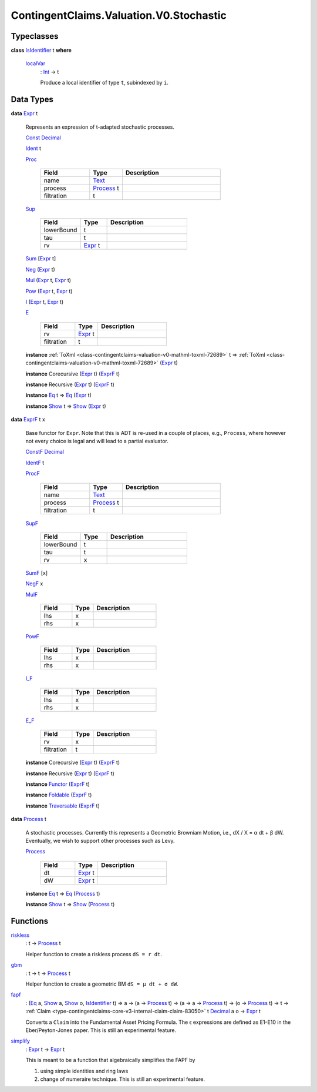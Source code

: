 .. Copyright (c) 2024 Digital Asset (Switzerland) GmbH and/or its affiliates. All rights reserved.
.. SPDX-License-Identifier: Apache-2.0

.. _module-contingentclaims-valuation-v0-stochastic-56833:

ContingentClaims.Valuation.V0.Stochastic
========================================

Typeclasses
-----------

.. _class-contingentclaims-valuation-v0-stochastic-isidentifier-37443:

**class** `IsIdentifier <class-contingentclaims-valuation-v0-stochastic-isidentifier-37443_>`_ t **where**

  .. _function-contingentclaims-valuation-v0-stochastic-localvar-89955:

  `localVar <function-contingentclaims-valuation-v0-stochastic-localvar-89955_>`_
    \: `Int <https://docs.daml.com/daml/stdlib/Prelude.html#type-ghc-types-int-37261>`_ \-\> t

    Produce a local identifier of type ``t``, subindexed by ``i``\.

Data Types
----------

.. _type-contingentclaims-valuation-v0-stochastic-expr-82442:

**data** `Expr <type-contingentclaims-valuation-v0-stochastic-expr-82442_>`_ t

  Represents an expression of t\-adapted stochastic processes\.

  .. _constr-contingentclaims-valuation-v0-stochastic-const-71966:

  `Const <constr-contingentclaims-valuation-v0-stochastic-const-71966_>`_ `Decimal <https://docs.daml.com/daml/stdlib/Prelude.html#type-ghc-types-decimal-18135>`_


  .. _constr-contingentclaims-valuation-v0-stochastic-ident-86121:

  `Ident <constr-contingentclaims-valuation-v0-stochastic-ident-86121_>`_ t


  .. _constr-contingentclaims-valuation-v0-stochastic-proc-56280:

  `Proc <constr-contingentclaims-valuation-v0-stochastic-proc-56280_>`_

    .. list-table::
       :widths: 15 10 30
       :header-rows: 1

       * - Field
         - Type
         - Description
       * - name
         - `Text <https://docs.daml.com/daml/stdlib/Prelude.html#type-ghc-types-text-51952>`_
         -
       * - process
         - `Process <type-contingentclaims-valuation-v0-stochastic-process-65587_>`_ t
         -
       * - filtration
         - t
         -

  .. _constr-contingentclaims-valuation-v0-stochastic-sup-94161:

  `Sup <constr-contingentclaims-valuation-v0-stochastic-sup-94161_>`_

    .. list-table::
       :widths: 15 10 30
       :header-rows: 1

       * - Field
         - Type
         - Description
       * - lowerBound
         - t
         -
       * - tau
         - t
         -
       * - rv
         - `Expr <type-contingentclaims-valuation-v0-stochastic-expr-82442_>`_ t
         -

  .. _constr-contingentclaims-valuation-v0-stochastic-sum-92340:

  `Sum <constr-contingentclaims-valuation-v0-stochastic-sum-92340_>`_ \[`Expr <type-contingentclaims-valuation-v0-stochastic-expr-82442_>`_ t\]


  .. _constr-contingentclaims-valuation-v0-stochastic-neg-91387:

  `Neg <constr-contingentclaims-valuation-v0-stochastic-neg-91387_>`_ (`Expr <type-contingentclaims-valuation-v0-stochastic-expr-82442_>`_ t)


  .. _constr-contingentclaims-valuation-v0-stochastic-mul-16891:

  `Mul <constr-contingentclaims-valuation-v0-stochastic-mul-16891_>`_ (`Expr <type-contingentclaims-valuation-v0-stochastic-expr-82442_>`_ t, `Expr <type-contingentclaims-valuation-v0-stochastic-expr-82442_>`_ t)


  .. _constr-contingentclaims-valuation-v0-stochastic-pow-21779:

  `Pow <constr-contingentclaims-valuation-v0-stochastic-pow-21779_>`_ (`Expr <type-contingentclaims-valuation-v0-stochastic-expr-82442_>`_ t, `Expr <type-contingentclaims-valuation-v0-stochastic-expr-82442_>`_ t)


  .. _constr-contingentclaims-valuation-v0-stochastic-i-81978:

  `I <constr-contingentclaims-valuation-v0-stochastic-i-81978_>`_ (`Expr <type-contingentclaims-valuation-v0-stochastic-expr-82442_>`_ t, `Expr <type-contingentclaims-valuation-v0-stochastic-expr-82442_>`_ t)


  .. _constr-contingentclaims-valuation-v0-stochastic-e-99358:

  `E <constr-contingentclaims-valuation-v0-stochastic-e-99358_>`_

    .. list-table::
       :widths: 15 10 30
       :header-rows: 1

       * - Field
         - Type
         - Description
       * - rv
         - `Expr <type-contingentclaims-valuation-v0-stochastic-expr-82442_>`_ t
         -
       * - filtration
         - t
         -

  **instance** :ref:`ToXml <class-contingentclaims-valuation-v0-mathml-toxml-72689>` t \=\> :ref:`ToXml <class-contingentclaims-valuation-v0-mathml-toxml-72689>` (`Expr <type-contingentclaims-valuation-v0-stochastic-expr-82442_>`_ t)

  **instance** Corecursive (`Expr <type-contingentclaims-valuation-v0-stochastic-expr-82442_>`_ t) (`ExprF <type-contingentclaims-valuation-v0-stochastic-exprf-29267_>`_ t)

  **instance** Recursive (`Expr <type-contingentclaims-valuation-v0-stochastic-expr-82442_>`_ t) (`ExprF <type-contingentclaims-valuation-v0-stochastic-exprf-29267_>`_ t)

  **instance** `Eq <https://docs.daml.com/daml/stdlib/Prelude.html#class-ghc-classes-eq-22713>`_ t \=\> `Eq <https://docs.daml.com/daml/stdlib/Prelude.html#class-ghc-classes-eq-22713>`_ (`Expr <type-contingentclaims-valuation-v0-stochastic-expr-82442_>`_ t)

  **instance** `Show <https://docs.daml.com/daml/stdlib/Prelude.html#class-ghc-show-show-65360>`_ t \=\> `Show <https://docs.daml.com/daml/stdlib/Prelude.html#class-ghc-show-show-65360>`_ (`Expr <type-contingentclaims-valuation-v0-stochastic-expr-82442_>`_ t)

.. _type-contingentclaims-valuation-v0-stochastic-exprf-29267:

**data** `ExprF <type-contingentclaims-valuation-v0-stochastic-exprf-29267_>`_ t x

  Base functor for ``Expr``\. Note that this is ADT is re\-used in a couple of places, e\.g\.,
  ``Process``, where however not every choice is legal and will lead to a partial evaluator\.

  .. _constr-contingentclaims-valuation-v0-stochastic-constf-84247:

  `ConstF <constr-contingentclaims-valuation-v0-stochastic-constf-84247_>`_ `Decimal <https://docs.daml.com/daml/stdlib/Prelude.html#type-ghc-types-decimal-18135>`_


  .. _constr-contingentclaims-valuation-v0-stochastic-identf-45154:

  `IdentF <constr-contingentclaims-valuation-v0-stochastic-identf-45154_>`_ t


  .. _constr-contingentclaims-valuation-v0-stochastic-procf-39361:

  `ProcF <constr-contingentclaims-valuation-v0-stochastic-procf-39361_>`_

    .. list-table::
       :widths: 15 10 30
       :header-rows: 1

       * - Field
         - Type
         - Description
       * - name
         - `Text <https://docs.daml.com/daml/stdlib/Prelude.html#type-ghc-types-text-51952>`_
         -
       * - process
         - `Process <type-contingentclaims-valuation-v0-stochastic-process-65587_>`_ t
         -
       * - filtration
         - t
         -

  .. _constr-contingentclaims-valuation-v0-stochastic-supf-18986:

  `SupF <constr-contingentclaims-valuation-v0-stochastic-supf-18986_>`_

    .. list-table::
       :widths: 15 10 30
       :header-rows: 1

       * - Field
         - Type
         - Description
       * - lowerBound
         - t
         -
       * - tau
         - t
         -
       * - rv
         - x
         -

  .. _constr-contingentclaims-valuation-v0-stochastic-sumf-98637:

  `SumF <constr-contingentclaims-valuation-v0-stochastic-sumf-98637_>`_ \[x\]


  .. _constr-contingentclaims-valuation-v0-stochastic-negf-42352:

  `NegF <constr-contingentclaims-valuation-v0-stochastic-negf-42352_>`_ x


  .. _constr-contingentclaims-valuation-v0-stochastic-mulf-30384:

  `MulF <constr-contingentclaims-valuation-v0-stochastic-mulf-30384_>`_

    .. list-table::
       :widths: 15 10 30
       :header-rows: 1

       * - Field
         - Type
         - Description
       * - lhs
         - x
         -
       * - rhs
         - x
         -

  .. _constr-contingentclaims-valuation-v0-stochastic-powf-37144:

  `PowF <constr-contingentclaims-valuation-v0-stochastic-powf-37144_>`_

    .. list-table::
       :widths: 15 10 30
       :header-rows: 1

       * - Field
         - Type
         - Description
       * - lhs
         - x
         -
       * - rhs
         - x
         -

  .. _constr-contingentclaims-valuation-v0-stochastic-if-59875:

  `I_F <constr-contingentclaims-valuation-v0-stochastic-if-59875_>`_

    .. list-table::
       :widths: 15 10 30
       :header-rows: 1

       * - Field
         - Type
         - Description
       * - lhs
         - x
         -
       * - rhs
         - x
         -

  .. _constr-contingentclaims-valuation-v0-stochastic-ef-89015:

  `E_F <constr-contingentclaims-valuation-v0-stochastic-ef-89015_>`_

    .. list-table::
       :widths: 15 10 30
       :header-rows: 1

       * - Field
         - Type
         - Description
       * - rv
         - x
         -
       * - filtration
         - t
         -

  **instance** Corecursive (`Expr <type-contingentclaims-valuation-v0-stochastic-expr-82442_>`_ t) (`ExprF <type-contingentclaims-valuation-v0-stochastic-exprf-29267_>`_ t)

  **instance** Recursive (`Expr <type-contingentclaims-valuation-v0-stochastic-expr-82442_>`_ t) (`ExprF <type-contingentclaims-valuation-v0-stochastic-exprf-29267_>`_ t)

  **instance** `Functor <https://docs.daml.com/daml/stdlib/Prelude.html#class-ghc-base-functor-31205>`_ (`ExprF <type-contingentclaims-valuation-v0-stochastic-exprf-29267_>`_ t)

  **instance** `Foldable <https://docs.daml.com/daml/stdlib/DA-Foldable.html#class-da-foldable-foldable-25994>`_ (`ExprF <type-contingentclaims-valuation-v0-stochastic-exprf-29267_>`_ t)

  **instance** `Traversable <https://docs.daml.com/daml/stdlib/DA-Traversable.html#class-da-traversable-traversable-18144>`_ (`ExprF <type-contingentclaims-valuation-v0-stochastic-exprf-29267_>`_ t)

.. _type-contingentclaims-valuation-v0-stochastic-process-65587:

**data** `Process <type-contingentclaims-valuation-v0-stochastic-process-65587_>`_ t

  A stochastic processes\. Currently this represents a Geometric Browniam Motion, i\.e\.,
  dX / X \= α dt \+ β dW\. Eventually, we wish to support other processes such as Levy\.

  .. _constr-contingentclaims-valuation-v0-stochastic-process-63762:

  `Process <constr-contingentclaims-valuation-v0-stochastic-process-63762_>`_

    .. list-table::
       :widths: 15 10 30
       :header-rows: 1

       * - Field
         - Type
         - Description
       * - dt
         - `Expr <type-contingentclaims-valuation-v0-stochastic-expr-82442_>`_ t
         -
       * - dW
         - `Expr <type-contingentclaims-valuation-v0-stochastic-expr-82442_>`_ t
         -

  **instance** `Eq <https://docs.daml.com/daml/stdlib/Prelude.html#class-ghc-classes-eq-22713>`_ t \=\> `Eq <https://docs.daml.com/daml/stdlib/Prelude.html#class-ghc-classes-eq-22713>`_ (`Process <type-contingentclaims-valuation-v0-stochastic-process-65587_>`_ t)

  **instance** `Show <https://docs.daml.com/daml/stdlib/Prelude.html#class-ghc-show-show-65360>`_ t \=\> `Show <https://docs.daml.com/daml/stdlib/Prelude.html#class-ghc-show-show-65360>`_ (`Process <type-contingentclaims-valuation-v0-stochastic-process-65587_>`_ t)

Functions
---------

.. _function-contingentclaims-valuation-v0-stochastic-riskless-1905:

`riskless <function-contingentclaims-valuation-v0-stochastic-riskless-1905_>`_
  \: t \-\> `Process <type-contingentclaims-valuation-v0-stochastic-process-65587_>`_ t

  Helper function to create a riskless process ``dS = r dt``\.

.. _function-contingentclaims-valuation-v0-stochastic-gbm-47520:

`gbm <function-contingentclaims-valuation-v0-stochastic-gbm-47520_>`_
  \: t \-\> t \-\> `Process <type-contingentclaims-valuation-v0-stochastic-process-65587_>`_ t

  Helper function to create a geometric BM ``dS = μ dt + σ dW``\.

.. _function-contingentclaims-valuation-v0-stochastic-fapf-50426:

`fapf <function-contingentclaims-valuation-v0-stochastic-fapf-50426_>`_
  \: (`Eq <https://docs.daml.com/daml/stdlib/Prelude.html#class-ghc-classes-eq-22713>`_ a, `Show <https://docs.daml.com/daml/stdlib/Prelude.html#class-ghc-show-show-65360>`_ a, `Show <https://docs.daml.com/daml/stdlib/Prelude.html#class-ghc-show-show-65360>`_ o, `IsIdentifier <class-contingentclaims-valuation-v0-stochastic-isidentifier-37443_>`_ t) \=\> a \-\> (a \-\> `Process <type-contingentclaims-valuation-v0-stochastic-process-65587_>`_ t) \-\> (a \-\> a \-\> `Process <type-contingentclaims-valuation-v0-stochastic-process-65587_>`_ t) \-\> (o \-\> `Process <type-contingentclaims-valuation-v0-stochastic-process-65587_>`_ t) \-\> t \-\> :ref:`Claim <type-contingentclaims-core-v3-internal-claim-claim-83050>` t `Decimal <https://docs.daml.com/daml/stdlib/Prelude.html#type-ghc-types-decimal-18135>`_ a o \-\> `Expr <type-contingentclaims-valuation-v0-stochastic-expr-82442_>`_ t

  Converts a ``Claim`` into the Fundamental Asset Pricing Formula\. The ϵ expressions are defined as
  E1\-E10 in the Eber/Peyton\-Jones paper\.
  This is still an experimental feature\.

.. _function-contingentclaims-valuation-v0-stochastic-simplify-87254:

`simplify <function-contingentclaims-valuation-v0-stochastic-simplify-87254_>`_
  \: `Expr <type-contingentclaims-valuation-v0-stochastic-expr-82442_>`_ t \-\> `Expr <type-contingentclaims-valuation-v0-stochastic-expr-82442_>`_ t

  This is meant to be a function that algebraically simplifies the FAPF by

  1. using simple identities and ring laws
  2. change of numeraire technique\.
     This is still an experimental feature\.

